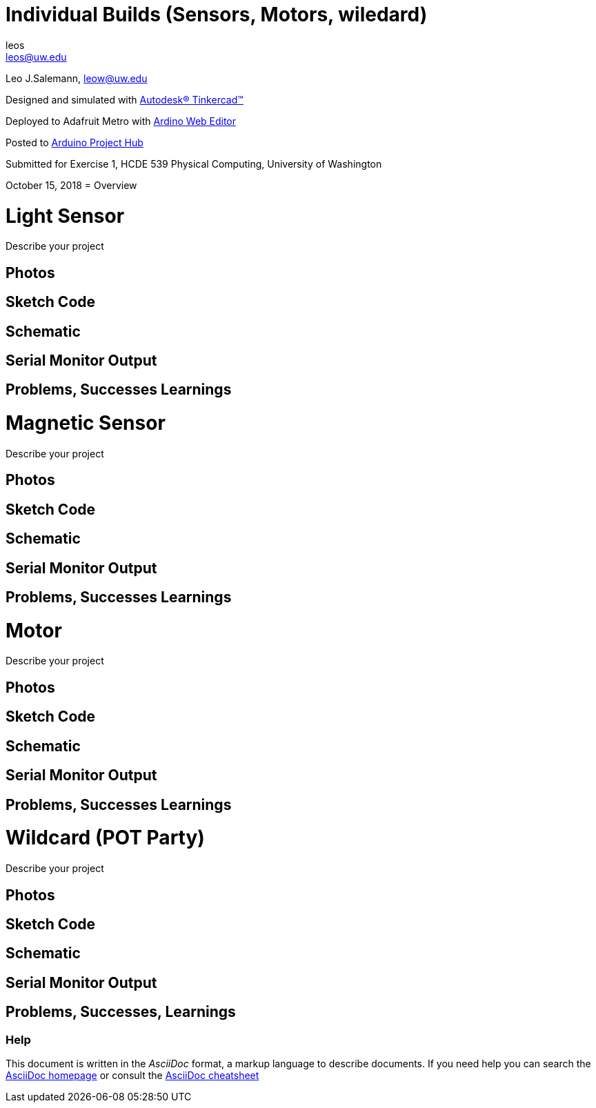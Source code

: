 :Author: leos
:Email: leos@uw.edu
:Date: 14/10/2018
:Revision: version#
:License: Public Domain

= Individual Builds (Sensors, Motors, wiledard)

Leo J.Salemann, leow@uw.edu

Designed and simulated with https://www.tinkercad.com[Autodesk(R) Tinkercad(TM)]

Deployed to Adafruit Metro with https://create.arduino.cc[Ardino Web Editor]

Posted to https://create.arduino.cc/projecthub/projects/9cd996[Arduino Project Hub]

Submitted for Exercise 1, HCDE 539 Physical Computing, University of Washington

October 15, 2018
= Overview

= Light Sensor
Describe your project

== Photos

== Sketch Code

== Schematic

== Serial Monitor Output

== Problems, Successes Learnings

= Magnetic Sensor
Describe your project

== Photos

== Sketch Code

== Schematic

== Serial Monitor Output

== Problems, Successes Learnings

= Motor
Describe your project

== Photos

== Sketch Code

== Schematic

== Serial Monitor Output

== Problems, Successes Learnings

= Wildcard (POT Party)
Describe your project

== Photos

== Sketch Code

== Schematic

== Serial Monitor Output

== Problems, Successes, Learnings


=== Help
This document is written in the _AsciiDoc_ format, a markup language to describe documents. 
If you need help you can search the http://www.methods.co.nz/asciidoc[AsciiDoc homepage]
or consult the http://powerman.name/doc/asciidoc[AsciiDoc cheatsheet]
